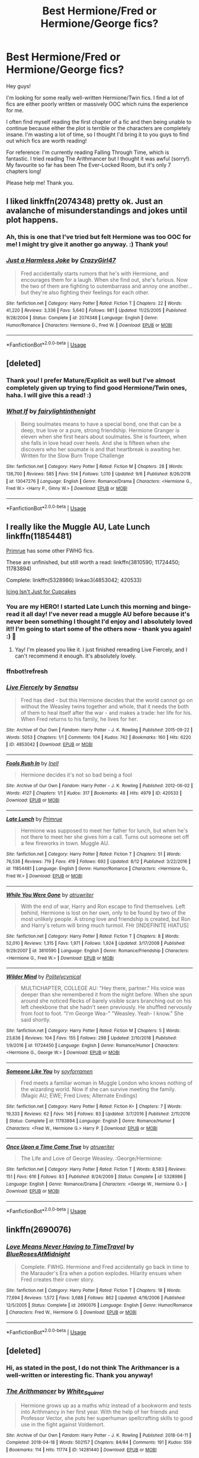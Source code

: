 #+TITLE: Best Hermione/Fred or Hermione/George fics?

* Best Hermione/Fred or Hermione/George fics?
:PROPERTIES:
:Author: lowerchelsea
:Score: 16
:DateUnix: 1568425229.0
:DateShort: 2019-Sep-14
:FlairText: Discussion
:END:
Hey guys!

I'm looking for some really well-written Hermione/Twin fics. I find a lot of fics are either poorly written or massively OOC which ruins the experience for me.

I often find myself reading the first chapter of a fic and then being unable to continue because either the plot is terrible or the characters are completely insane. I'm wasting a lot of time, so I thought I'd bring it to you guys to find out which fics are worth reading!

For reference: I'm currently reading Falling Through Time, which is fantastic. I tried reading The Arithmancer but I thought it was awful (sorry!). My favourite so far has been The Ever-Locked Room, but it's only 7 chapters long!

Please help me! Thank you.


** I liked linkffn(2074348) pretty ok. Just an avalanche of misunderstandings and jokes until plot happens.
:PROPERTIES:
:Author: Decemberence
:Score: 4
:DateUnix: 1568428744.0
:DateShort: 2019-Sep-14
:END:

*** Ah, this is one that I've tried but felt Hermione was too OOC for me! I might try give it another go anyway. :) Thank you!
:PROPERTIES:
:Author: lowerchelsea
:Score: 3
:DateUnix: 1568430034.0
:DateShort: 2019-Sep-14
:END:


*** [[https://www.fanfiction.net/s/2074348/1/][*/Just a Harmless Joke/*]] by [[https://www.fanfiction.net/u/263394/CrazyGirl47][/CrazyGirl47/]]

#+begin_quote
  Fred accidentally starts rumors that he's with Hermione, and encourages them for a laugh. When she find out, she's furious. Now the two of them are fighting to outembarrass and annoy one another... but they're also fighting their feelings for each other.
#+end_quote

^{/Site/:} ^{fanfiction.net} ^{*|*} ^{/Category/:} ^{Harry} ^{Potter} ^{*|*} ^{/Rated/:} ^{Fiction} ^{T} ^{*|*} ^{/Chapters/:} ^{22} ^{*|*} ^{/Words/:} ^{41,220} ^{*|*} ^{/Reviews/:} ^{3,336} ^{*|*} ^{/Favs/:} ^{5,640} ^{*|*} ^{/Follows/:} ^{981} ^{*|*} ^{/Updated/:} ^{11/25/2005} ^{*|*} ^{/Published/:} ^{9/28/2004} ^{*|*} ^{/Status/:} ^{Complete} ^{*|*} ^{/id/:} ^{2074348} ^{*|*} ^{/Language/:} ^{English} ^{*|*} ^{/Genre/:} ^{Humor/Romance} ^{*|*} ^{/Characters/:} ^{Hermione} ^{G.,} ^{Fred} ^{W.} ^{*|*} ^{/Download/:} ^{[[http://www.ff2ebook.com/old/ffn-bot/index.php?id=2074348&source=ff&filetype=epub][EPUB]]} ^{or} ^{[[http://www.ff2ebook.com/old/ffn-bot/index.php?id=2074348&source=ff&filetype=mobi][MOBI]]}

--------------

*FanfictionBot*^{2.0.0-beta} | [[https://github.com/tusing/reddit-ffn-bot/wiki/Usage][Usage]]
:PROPERTIES:
:Author: FanfictionBot
:Score: 2
:DateUnix: 1568428800.0
:DateShort: 2019-Sep-14
:END:


** [deleted]
:PROPERTIES:
:Score: 4
:DateUnix: 1568429657.0
:DateShort: 2019-Sep-14
:END:

*** Thank you! I prefer Mature/Explicit as well but I've almost completely given up trying to find good Hermione/Twin ones, haha. I will give this a read! :)
:PROPERTIES:
:Author: lowerchelsea
:Score: 3
:DateUnix: 1568430194.0
:DateShort: 2019-Sep-14
:END:


*** [[https://www.fanfiction.net/s/13047276/1/][*/What If/*]] by [[https://www.fanfiction.net/u/10236105/fairylightinthenight][/fairylightinthenight/]]

#+begin_quote
  Being soulmates means to have a special bond, one that can be a deep, true love or a pure, strong friendship. Hermione Granger is eleven when she first hears about soulmates. She is fourteen, when she falls in love head over heels. And she is fifteen when she discovers who her soumate is and that heartbreak is awaiting her. Written for the Slow Burn Trope Challenge
#+end_quote

^{/Site/:} ^{fanfiction.net} ^{*|*} ^{/Category/:} ^{Harry} ^{Potter} ^{*|*} ^{/Rated/:} ^{Fiction} ^{M} ^{*|*} ^{/Chapters/:} ^{28} ^{*|*} ^{/Words/:} ^{136,700} ^{*|*} ^{/Reviews/:} ^{585} ^{*|*} ^{/Favs/:} ^{514} ^{*|*} ^{/Follows/:} ^{1,010} ^{*|*} ^{/Updated/:} ^{9/6} ^{*|*} ^{/Published/:} ^{8/26/2018} ^{*|*} ^{/id/:} ^{13047276} ^{*|*} ^{/Language/:} ^{English} ^{*|*} ^{/Genre/:} ^{Romance/Drama} ^{*|*} ^{/Characters/:} ^{<Hermione} ^{G.,} ^{Fred} ^{W.>} ^{<Harry} ^{P.,} ^{Ginny} ^{W.>} ^{*|*} ^{/Download/:} ^{[[http://www.ff2ebook.com/old/ffn-bot/index.php?id=13047276&source=ff&filetype=epub][EPUB]]} ^{or} ^{[[http://www.ff2ebook.com/old/ffn-bot/index.php?id=13047276&source=ff&filetype=mobi][MOBI]]}

--------------

*FanfictionBot*^{2.0.0-beta} | [[https://github.com/tusing/reddit-ffn-bot/wiki/Usage][Usage]]
:PROPERTIES:
:Author: FanfictionBot
:Score: 1
:DateUnix: 1568429674.0
:DateShort: 2019-Sep-14
:END:


** I really like the Muggle AU, Late Lunch linkffn(11854481)

[[https://www.fanfiction.net/u/2682170/Primrue][Primrue]] has some other FWHG fics.

These are unfinished, but still worth a read: linkffn(3810590; 11724450; 11783894)

Complete: linkffn(5328986) linkao3(4853042; 420533)

[[https://archiveofourown.org/series/730152][Icing Isn't Just for Cupcakes]]
:PROPERTIES:
:Author: Sweetguy88
:Score: 2
:DateUnix: 1569029439.0
:DateShort: 2019-Sep-21
:END:

*** You are my HERO! I started Late Lunch this morning and binge-read it all day! I've never read a muggle AU before because it's never been something I thought I'd enjoy and I absolutely loved it!! I'm going to start some of the others now - thank you again! :) 💖
:PROPERTIES:
:Author: lowerchelsea
:Score: 2
:DateUnix: 1569178858.0
:DateShort: 2019-Sep-22
:END:

**** Yay! I'm pleased you like it. I just finished rereading Live Fiercely, and I can't recommend it enough. It's absolutely lovely.
:PROPERTIES:
:Author: Sweetguy88
:Score: 1
:DateUnix: 1569195258.0
:DateShort: 2019-Sep-23
:END:


*** ffnbot!refresh
:PROPERTIES:
:Author: Sweetguy88
:Score: 1
:DateUnix: 1569030219.0
:DateShort: 2019-Sep-21
:END:


*** [[https://archiveofourown.org/works/4853042][*/Live Fiercely/*]] by [[https://www.archiveofourown.org/users/Senatsu/pseuds/Senatsu][/Senatsu/]]

#+begin_quote
  Fred has died - but this Hermione decides that the world cannot go on without the Weasley twins together and whole, that it needs the both of them to heal itself after the war - and makes a trade: her life for his. When Fred returns to his family, he lives for her.
#+end_quote

^{/Site/:} ^{Archive} ^{of} ^{Our} ^{Own} ^{*|*} ^{/Fandom/:} ^{Harry} ^{Potter} ^{-} ^{J.} ^{K.} ^{Rowling} ^{*|*} ^{/Published/:} ^{2015-09-22} ^{*|*} ^{/Words/:} ^{5053} ^{*|*} ^{/Chapters/:} ^{1/1} ^{*|*} ^{/Comments/:} ^{104} ^{*|*} ^{/Kudos/:} ^{742} ^{*|*} ^{/Bookmarks/:} ^{160} ^{*|*} ^{/Hits/:} ^{6220} ^{*|*} ^{/ID/:} ^{4853042} ^{*|*} ^{/Download/:} ^{[[https://archiveofourown.org/downloads/4853042/Live%20Fiercely.epub?updated_at=1443616523][EPUB]]} ^{or} ^{[[https://archiveofourown.org/downloads/4853042/Live%20Fiercely.mobi?updated_at=1443616523][MOBI]]}

--------------

[[https://archiveofourown.org/works/420533][*/Fools Rush In/*]] by [[https://www.archiveofourown.org/users/Inell/pseuds/Inell][/Inell/]]

#+begin_quote
  Hermione decides it's not so bad being a fool
#+end_quote

^{/Site/:} ^{Archive} ^{of} ^{Our} ^{Own} ^{*|*} ^{/Fandom/:} ^{Harry} ^{Potter} ^{-} ^{J.} ^{K.} ^{Rowling} ^{*|*} ^{/Published/:} ^{2012-06-02} ^{*|*} ^{/Words/:} ^{4127} ^{*|*} ^{/Chapters/:} ^{1/1} ^{*|*} ^{/Kudos/:} ^{317} ^{*|*} ^{/Bookmarks/:} ^{48} ^{*|*} ^{/Hits/:} ^{4979} ^{*|*} ^{/ID/:} ^{420533} ^{*|*} ^{/Download/:} ^{[[https://archiveofourown.org/downloads/420533/Fools%20Rush%20In.epub?updated_at=1491687265][EPUB]]} ^{or} ^{[[https://archiveofourown.org/downloads/420533/Fools%20Rush%20In.mobi?updated_at=1491687265][MOBI]]}

--------------

[[https://www.fanfiction.net/s/11854481/1/][*/Late Lunch/*]] by [[https://www.fanfiction.net/u/2682170/Primrue][/Primrue/]]

#+begin_quote
  Hermione was supposed to meet her father for lunch, but when he's not there to meet her she gives him a call. Turns out someone set off a few fireworks in town. Muggle AU.
#+end_quote

^{/Site/:} ^{fanfiction.net} ^{*|*} ^{/Category/:} ^{Harry} ^{Potter} ^{*|*} ^{/Rated/:} ^{Fiction} ^{T} ^{*|*} ^{/Chapters/:} ^{51} ^{*|*} ^{/Words/:} ^{76,536} ^{*|*} ^{/Reviews/:} ^{719} ^{*|*} ^{/Favs/:} ^{419} ^{*|*} ^{/Follows/:} ^{692} ^{*|*} ^{/Updated/:} ^{8/12} ^{*|*} ^{/Published/:} ^{3/22/2016} ^{*|*} ^{/id/:} ^{11854481} ^{*|*} ^{/Language/:} ^{English} ^{*|*} ^{/Genre/:} ^{Humor/Romance} ^{*|*} ^{/Characters/:} ^{<Hermione} ^{G.,} ^{Fred} ^{W.>} ^{*|*} ^{/Download/:} ^{[[http://www.ff2ebook.com/old/ffn-bot/index.php?id=11854481&source=ff&filetype=epub][EPUB]]} ^{or} ^{[[http://www.ff2ebook.com/old/ffn-bot/index.php?id=11854481&source=ff&filetype=mobi][MOBI]]}

--------------

[[https://www.fanfiction.net/s/3810590/1/][*/While You Were Gone/*]] by [[https://www.fanfiction.net/u/529718/atruwriter][/atruwriter/]]

#+begin_quote
  With the end of war, Harry and Ron escape to find themselves. Left behind, Hermione is lost on her own, only to be found by two of the most unlikely people. A strong love and friendship is created, but Ron and Harry's return will bring much turmoil. FHr [INDEFINITE HIATUS]
#+end_quote

^{/Site/:} ^{fanfiction.net} ^{*|*} ^{/Category/:} ^{Harry} ^{Potter} ^{*|*} ^{/Rated/:} ^{Fiction} ^{T} ^{*|*} ^{/Chapters/:} ^{8} ^{*|*} ^{/Words/:} ^{52,010} ^{*|*} ^{/Reviews/:} ^{1,315} ^{*|*} ^{/Favs/:} ^{1,971} ^{*|*} ^{/Follows/:} ^{1,924} ^{*|*} ^{/Updated/:} ^{3/17/2008} ^{*|*} ^{/Published/:} ^{9/29/2007} ^{*|*} ^{/id/:} ^{3810590} ^{*|*} ^{/Language/:} ^{English} ^{*|*} ^{/Genre/:} ^{Romance/Friendship} ^{*|*} ^{/Characters/:} ^{<Hermione} ^{G.,} ^{Fred} ^{W.>} ^{*|*} ^{/Download/:} ^{[[http://www.ff2ebook.com/old/ffn-bot/index.php?id=3810590&source=ff&filetype=epub][EPUB]]} ^{or} ^{[[http://www.ff2ebook.com/old/ffn-bot/index.php?id=3810590&source=ff&filetype=mobi][MOBI]]}

--------------

[[https://www.fanfiction.net/s/11724450/1/][*/Wilder Mind/*]] by [[https://www.fanfiction.net/u/805758/Politelycynical][/Politelycynical/]]

#+begin_quote
  MULTICHAPTER, COLLEGE AU: "Hey there, partner." His voice was deeper than she remembered it from the night before. When she spun around she noticed flecks of barely visible scars branching out on his left cheekbone that she hadn't seen previously. He shuffled nervously from foot to foot. "I'm George Wea-" "Weasley. Yeah- I know." She said shortly.
#+end_quote

^{/Site/:} ^{fanfiction.net} ^{*|*} ^{/Category/:} ^{Harry} ^{Potter} ^{*|*} ^{/Rated/:} ^{Fiction} ^{M} ^{*|*} ^{/Chapters/:} ^{5} ^{*|*} ^{/Words/:} ^{23,636} ^{*|*} ^{/Reviews/:} ^{104} ^{*|*} ^{/Favs/:} ^{155} ^{*|*} ^{/Follows/:} ^{298} ^{*|*} ^{/Updated/:} ^{2/10/2018} ^{*|*} ^{/Published/:} ^{1/9/2016} ^{*|*} ^{/id/:} ^{11724450} ^{*|*} ^{/Language/:} ^{English} ^{*|*} ^{/Genre/:} ^{Romance/Humor} ^{*|*} ^{/Characters/:} ^{<Hermione} ^{G.,} ^{George} ^{W.>} ^{*|*} ^{/Download/:} ^{[[http://www.ff2ebook.com/old/ffn-bot/index.php?id=11724450&source=ff&filetype=epub][EPUB]]} ^{or} ^{[[http://www.ff2ebook.com/old/ffn-bot/index.php?id=11724450&source=ff&filetype=mobi][MOBI]]}

--------------

[[https://www.fanfiction.net/s/11783894/1/][*/Someone Like You/*]] by [[https://www.fanfiction.net/u/6779146/soyforramen][/soyforramen/]]

#+begin_quote
  Fred meets a familiar woman in Muggle London who knows nothing of the wizarding world. Now if she can survive meeting the family. (Magic AU; EWE; Fred Lives; Alternate Endings)
#+end_quote

^{/Site/:} ^{fanfiction.net} ^{*|*} ^{/Category/:} ^{Harry} ^{Potter} ^{*|*} ^{/Rated/:} ^{Fiction} ^{K+} ^{*|*} ^{/Chapters/:} ^{7} ^{*|*} ^{/Words/:} ^{19,333} ^{*|*} ^{/Reviews/:} ^{62} ^{*|*} ^{/Favs/:} ^{145} ^{*|*} ^{/Follows/:} ^{83} ^{*|*} ^{/Updated/:} ^{3/7/2016} ^{*|*} ^{/Published/:} ^{2/11/2016} ^{*|*} ^{/Status/:} ^{Complete} ^{*|*} ^{/id/:} ^{11783894} ^{*|*} ^{/Language/:} ^{English} ^{*|*} ^{/Genre/:} ^{Romance/Humor} ^{*|*} ^{/Characters/:} ^{<Fred} ^{W.,} ^{Hermione} ^{G.>} ^{Harry} ^{P.} ^{*|*} ^{/Download/:} ^{[[http://www.ff2ebook.com/old/ffn-bot/index.php?id=11783894&source=ff&filetype=epub][EPUB]]} ^{or} ^{[[http://www.ff2ebook.com/old/ffn-bot/index.php?id=11783894&source=ff&filetype=mobi][MOBI]]}

--------------

[[https://www.fanfiction.net/s/5328986/1/][*/Once Upon a Time Come True/*]] by [[https://www.fanfiction.net/u/529718/atruwriter][/atruwriter/]]

#+begin_quote
  The Life and Love of George Weasley. :George/Hermione:
#+end_quote

^{/Site/:} ^{fanfiction.net} ^{*|*} ^{/Category/:} ^{Harry} ^{Potter} ^{*|*} ^{/Rated/:} ^{Fiction} ^{T} ^{*|*} ^{/Words/:} ^{8,583} ^{*|*} ^{/Reviews/:} ^{151} ^{*|*} ^{/Favs/:} ^{616} ^{*|*} ^{/Follows/:} ^{83} ^{*|*} ^{/Published/:} ^{8/24/2009} ^{*|*} ^{/Status/:} ^{Complete} ^{*|*} ^{/id/:} ^{5328986} ^{*|*} ^{/Language/:} ^{English} ^{*|*} ^{/Genre/:} ^{Romance/Drama} ^{*|*} ^{/Characters/:} ^{<George} ^{W.,} ^{Hermione} ^{G.>} ^{*|*} ^{/Download/:} ^{[[http://www.ff2ebook.com/old/ffn-bot/index.php?id=5328986&source=ff&filetype=epub][EPUB]]} ^{or} ^{[[http://www.ff2ebook.com/old/ffn-bot/index.php?id=5328986&source=ff&filetype=mobi][MOBI]]}

--------------

*FanfictionBot*^{2.0.0-beta} | [[https://github.com/tusing/reddit-ffn-bot/wiki/Usage][Usage]]
:PROPERTIES:
:Author: FanfictionBot
:Score: 1
:DateUnix: 1569030258.0
:DateShort: 2019-Sep-21
:END:


** linkffn(2690076)
:PROPERTIES:
:Author: frolicswithfroggies
:Score: 1
:DateUnix: 1568460969.0
:DateShort: 2019-Sep-14
:END:

*** [[https://www.fanfiction.net/s/2690076/1/][*/Love Means Never Having to TimeTravel/*]] by [[https://www.fanfiction.net/u/272385/BlueRosesAtMidnight][/BlueRosesAtMidnight/]]

#+begin_quote
  Complete. FWHG. Hermione and Fred accidentally go back in time to the Marauder's Era when a potion explodes. Hilarity ensues when Fred creates their cover story.
#+end_quote

^{/Site/:} ^{fanfiction.net} ^{*|*} ^{/Category/:} ^{Harry} ^{Potter} ^{*|*} ^{/Rated/:} ^{Fiction} ^{T} ^{*|*} ^{/Chapters/:} ^{18} ^{*|*} ^{/Words/:} ^{77,694} ^{*|*} ^{/Reviews/:} ^{1,572} ^{*|*} ^{/Favs/:} ^{3,688} ^{*|*} ^{/Follows/:} ^{862} ^{*|*} ^{/Updated/:} ^{4/16/2006} ^{*|*} ^{/Published/:} ^{12/5/2005} ^{*|*} ^{/Status/:} ^{Complete} ^{*|*} ^{/id/:} ^{2690076} ^{*|*} ^{/Language/:} ^{English} ^{*|*} ^{/Genre/:} ^{Humor/Romance} ^{*|*} ^{/Characters/:} ^{Fred} ^{W.,} ^{Hermione} ^{G.} ^{*|*} ^{/Download/:} ^{[[http://www.ff2ebook.com/old/ffn-bot/index.php?id=2690076&source=ff&filetype=epub][EPUB]]} ^{or} ^{[[http://www.ff2ebook.com/old/ffn-bot/index.php?id=2690076&source=ff&filetype=mobi][MOBI]]}

--------------

*FanfictionBot*^{2.0.0-beta} | [[https://github.com/tusing/reddit-ffn-bot/wiki/Usage][Usage]]
:PROPERTIES:
:Author: FanfictionBot
:Score: 1
:DateUnix: 1568460981.0
:DateShort: 2019-Sep-14
:END:


** [deleted]
:PROPERTIES:
:Score: 1
:DateUnix: 1568476346.0
:DateShort: 2019-Sep-14
:END:

*** Hi, as stated in the post, I do not think The Arithmancer is a well-written or interesting fic. Thank you anyway!
:PROPERTIES:
:Author: lowerchelsea
:Score: 2
:DateUnix: 1568476422.0
:DateShort: 2019-Sep-14
:END:


*** [[https://archiveofourown.org/works/14281440][*/The Arithmancer/*]] by [[https://www.archiveofourown.org/users/White_Squirrel/pseuds/White_Squirrel][/White_Squirrel/]]

#+begin_quote
  Hermione grows up as a maths whiz instead of a bookworm and tests into Arithmancy in her first year. With the help of her friends and Professor Vector, she puts her superhuman spellcrafting skills to good use in the fight against Voldemort.
#+end_quote

^{/Site/:} ^{Archive} ^{of} ^{Our} ^{Own} ^{*|*} ^{/Fandom/:} ^{Harry} ^{Potter} ^{-} ^{J.} ^{K.} ^{Rowling} ^{*|*} ^{/Published/:} ^{2018-04-11} ^{*|*} ^{/Completed/:} ^{2018-04-18} ^{*|*} ^{/Words/:} ^{502157} ^{*|*} ^{/Chapters/:} ^{84/84} ^{*|*} ^{/Comments/:} ^{191} ^{*|*} ^{/Kudos/:} ^{559} ^{*|*} ^{/Bookmarks/:} ^{114} ^{*|*} ^{/Hits/:} ^{11774} ^{*|*} ^{/ID/:} ^{14281440} ^{*|*} ^{/Download/:} ^{[[https://archiveofourown.org/downloads/14281440/The%20Arithmancer.epub?updated_at=1533751529][EPUB]]} ^{or} ^{[[https://archiveofourown.org/downloads/14281440/The%20Arithmancer.mobi?updated_at=1533751529][MOBI]]}

--------------

*FanfictionBot*^{2.0.0-beta} | [[https://github.com/tusing/reddit-ffn-bot/wiki/Usage][Usage]]
:PROPERTIES:
:Author: FanfictionBot
:Score: 1
:DateUnix: 1568476354.0
:DateShort: 2019-Sep-14
:END:
